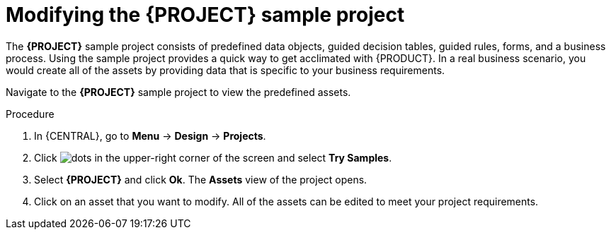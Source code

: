 [id='mod-sample-project']
= Modifying the {PROJECT} sample project

The *{PROJECT}* sample project consists of predefined data objects, guided decision tables, guided rules, forms, and a business process. Using the sample project provides a quick way to get acclimated with {PRODUCT}. In a real business scenario, you would create all of the assets by providing data that is specific to your business requirements.

Navigate to the *{PROJECT}* sample project to view the predefined assets.

.Procedure

. In {CENTRAL}, go to *Menu* -> *Design* -> *Projects*.
. Click image:project-data/dots.png[] in the upper-right corner of the screen and select *Try Samples*.
. Select *{PROJECT}* and click *Ok*. The *Assets* view of the project opens.
. Click on an asset that you want to modify. All of the assets can be edited to meet your project requirements.
